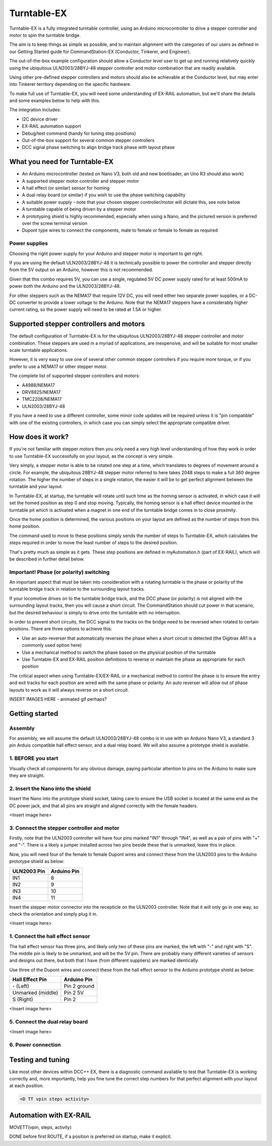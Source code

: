 *****************
Turntable-EX
*****************

Turntable-EX is a fully integrated turntable controller, using an Arduino microcontroller to drive a stepper controller and motor to spin the turntable bridge.

The aim is to keep things as simple as possible, and to maintain alignment with the categories of our users as defined in our Getting Started guide for CommandStation-EX (Conductor, Tinkerer, and Engineer).

The out-of-the-box example configuration should allow a Conductor level user to get up and running relatively quickly using the ubiquitous ULN2003/28BYJ-48 stepper controller and motor combination that are readily available.

Using other pre-defined stepper controllers and motors should also be achievable at the Conductor level, but may enter into Tinkerer territory depending on the specific hardware.

To make full use of Turntable-EX, you will need some understanding of EX-RAIL automation, but we'll share the details and some examples below to help with this.

The integration includes:

* I2C device driver
* EX-RAIL automation support
* Debug/test command (handy for tuning step positions)
* Out-of-the-box support for several common stepper controllers
* DCC signal phase switching to align bridge track phase with layout phase

What you need for Turntable-EX
==============================

* An Arduino microcontroller (tested on Nano V3, both old and new bootloader, an Uno R3 should also work)
* A supported stepper motor controller and stepper motor
* A hall effect (or similar) sensor for homing
* A dual relay board (or similar) if you wish to use the phase switching capability
* A suitable power supply - note that your chosen stepper controller/motor will dictate this, see note below
* A turntable capable of being driven by a stepper motor
* A prototyping shield is highly recommended, especially when using a Nano, and the pictured version is preferred over the screw terminal version
* Dupont type wires to connect the components, male to female or female to female as required

.. image:: ../_static/images/turntable-ex/nano-v3.png
  :alt: Nano V3
  :scale: 50%

.. image:: ../_static/images/turntable-ex/uln2003-28byj-48.png
  :alt: ULN2003/28BYJ-48 Stepper combo
  :scale: 50%

.. image:: ../_static/images/turntable-ex/hall-effect.png
  :alt: Hall Effect sensor
  :scale: 40%

.. image:: ../_static/images/turntable-ex/dual-relay.png
  :alt: Dual Relay
  :scale: 40%

.. image:: ../_static/images/turntable-ex/nano-shield1.png
  :alt: Nano Prototype Shield
  :scale: 40%

.. image:: ../_static/images/turntable-ex/dupont.png
  :alt: Dupont male to female
  :scale: 30%

Power supplies
--------------

Choosing the right power supply for your Arduino and stepper motor is important to get right.

If you are using the default ULN2003/28BYJ-48 it is technically possible to power the controller and stepper directly from the 5V output on an Arduino, however this is not recommended.

Given that this combo requires 5V, you can use a single, regulated 5V DC power supply rated for at least 500mA to power both the Arduino and the ULN2003/28BYJ-48.

For other steppers such as the NEMA17 that require 12V DC, you will need either two separate power supplies, or a DC-DC converter to provide a lower voltage to the Arduino. Note that the NEMA17 steppers have a considerably higher current rating, so the power supply will need to be rated at 1.5A or higher.

Supported stepper controllers and motors
=========================================

The default configuration of Turntable-EX is for the ubiquitous ULN2003/28BYJ-48 stepper controller and motor combination. These steppers are used in a myriad of applications, are inexpensive, and will be suitable for most smaller scale turntable applications.

However, it is very easy to use one of several other common stepper controllers if you require more torque, or if you prefer to use a NEMA17 or other stepper motor.

The complete list of supported stepper controllers and motors:

* A4988/NEMA17
* DRV8825/NEMA17
* TMC2208/NEMA17
* ULN2003/28BYJ-48

If you have a need to use a different controller, some minor code updates will be required unless it is "pin compatible" with one of the existing controllers, in which case you can simply select the appropriate compatible driver.

How does it work?
=================

If you're not familiar with stepper motors then you only need a very high level understanding of how they work in order to use Turntable-EX successfully on your layout, as the concept is very simple.

Very simply, a stepper motor is able to be rotated one step at a time, which translates to degrees of movement around a circle. For example, the ubiquitous 28BYJ-48 stepper motor referred to here takes 2048 steps to make a full 360 degree rotation. The higher the number of steps in a single rotation, the easier it will be to get perfect alignment between the turntable and your layout.

In Turntable-EX, at startup, the turntable will rotate until such time as the homing sensor is activated, in which case it will set the homed position as step 0 and stop moving. Typically, the homing sensor is a hall effect device mounted in the turntable pit which is activated when a magnet in one end of the turntable bridge comes in to close proximity.

Once the home position is determined, the various positions on your layout are defined as the number of steps from this home position.

The command used to move to these positions simply sends the number of steps to Turntable-EX, which calculates the steps required in order to move the least number of steps to the desired position.

That's pretty much as simple as it gets. These step positions are defined in myAutomation.h (part of EX-RAIL), which will be described in further detail below.

Important! Phase (or polarity) switching
----------------------------------------

An important aspect that must be taken into consideration with a rotating turntable is the phase or polarity of the turntable bridge track in relation to the surrounding layout tracks.

If your locomotive drives on to the turntable bridge track, and the DCC phase (or polarity) is not aligned with the surrounding layout tracks, then you will cause a short circuit. The CommandStation should cut power in that scenario, but the desired behaviour is simply to drive onto the turntable with no interruption.

In order to prevent short circuits, the DCC signal to the tracks on the bridge need to be reversed when rotated to certain positions. There are three options to achieve this:

* Use an auto-reverser that automatically reverses the phase when a short circuit is detected (the Digitrax AR1 is a commonly used option here)
* Use a mechanical method to switch the phase based on the physical position of the turntable
* Use Turntable-EX and EX-RAIL position definitions to reverse or maintain the phase as appropriate for each position

The critical aspect when using Turntable-EX/EX-RAIL or a mechanical method to control the phase is to ensure the entry and exit tracks for each position are wired with the same phase or polarity. An auto reverser will allow out of phase layouts to work as it will always reverse on a short circuit.

INSERT IMAGES HERE - animated gif perhaps?

Getting started
===============

Assembly
--------

For assembly, we will assume the default ULN2003/28BYJ-48 combo is in use with an Arduino Nano V3, a standard 3 pin Arduio compatible hall effect sensor, and a dual relay board. We will also assume a prototype shield is available.

1. BEFORE you start
-------------------

Visually check all components for any obvious damage, paying particular attention to pins on the Arduino to make sure they are straight.

2. Insert the Nano into the shield
----------------------------------

Insert the Nano into the prototype shield socket, taking care to ensure the USB socket is located at the same end as the DC power jack, and that all pins are straight and aligned correctly with the female headers.

<Insert image here>

3. Connect the stepper controller and motor
---------------------------------

Firstly, note that the ULN2003 controller will have four pins marked "IN1" through "IN4", as well as a pair of pins with "+" and "-". There is a likely a jumper installed across two pins beside these that is unmarked, leave this in place.

Now, you will need four of the female to female Dupont wires and connect these from the ULN2003 pins to the Arduino prototype shield as below:

.. list-table::
    :widths: auto
    :header-rows: 1
    :class: command-table

    * - ULN2003 Pin
      - Arduino Pin
    * - IN1
      - 8
    * - IN2
      - 9
    * - IN3
      - 10
    * - IN4
      - 11

Insert the stepper motor connector into the recepticle on the ULN2003 controller. Note that it will only go in one way, so check the orientation and simply plug it in.

<Insert image here>

1. Connect the hall effect sensor
-------------------------------------------

The hall effect sensor has three pins, and likely only two of these pins are marked, the left with "-" and right with "S". The middle pin is likely to be unmarked, and will be the 5V pin. There are probably many different varieties of sensors and designs out there, but both that I have (from different suppliers) are marked identically.

Use three of the Dupont wires and connect these from the hall effect sensor to the Arduino prototype shield as below:

.. list-table::
    :widths: auto
    :header-rows: 1
    :class: command-table

    * - Hall Effect Pin
      - Arduino Pin
    * - \- (Left)
      - Pin 2 ground
    * - Unmarked (middle)
      - Pin 2 5V
    * - S (Right)
      - Pin 2

<Insert image here>

5. Connect the dual relay board
-------------------------------



<Insert image here>

6. Power connection
-------------------



Testing and tuning
==================

Like most other devices within DCC++ EX, there is a diagnostic command available to test that Turntable-EX is working correctly and, more importantly, help you fine tune the correct step numbers for that perfect alignment with your layout at each position.

.. code-block:: 

  <D TT vpin steps activity>



Automation with EX-RAIL
=======================

MOVETT(vpin, steps, activity)

DONE before first ROUTE, if a position is preferred on startup, make it explicit.


